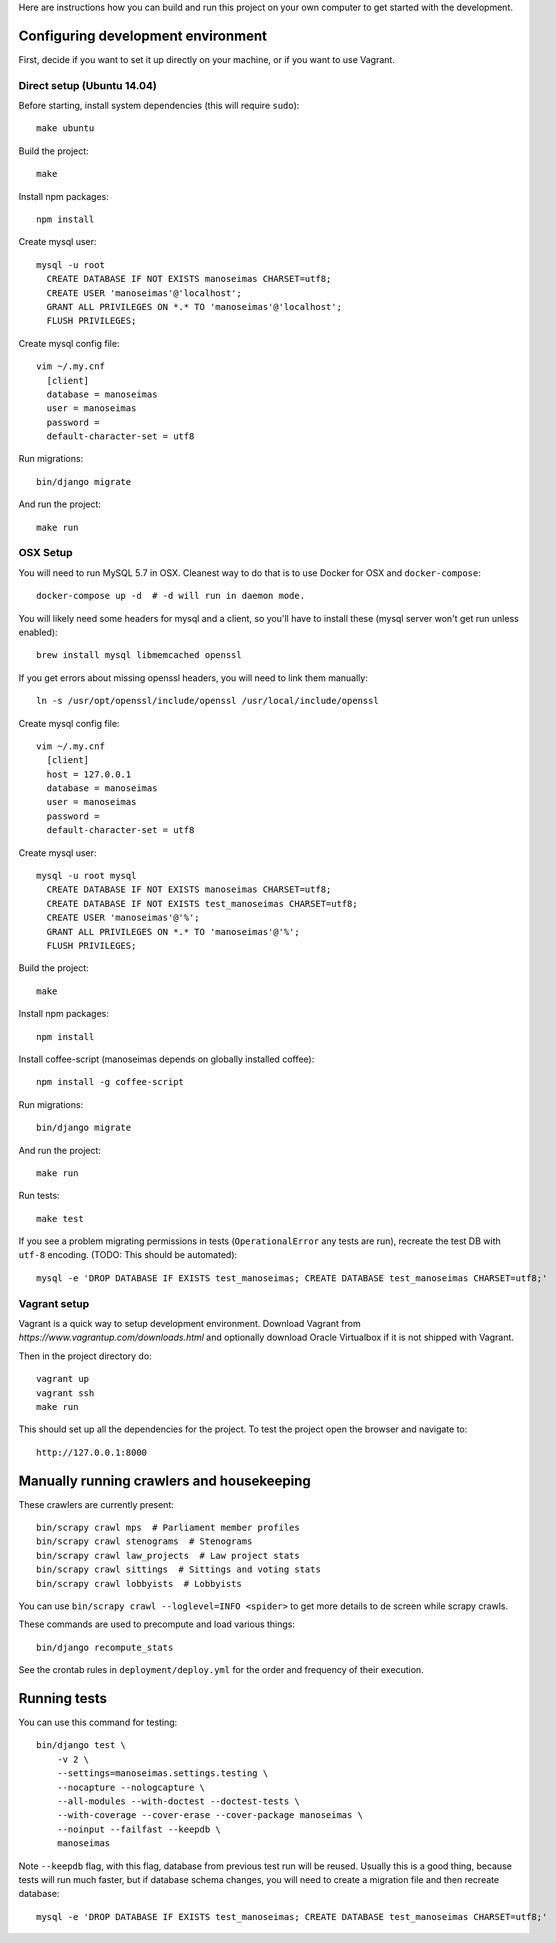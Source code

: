 Here are instructions how you can build and run this project on your own
computer to get started with the development.

Configuring development environment
===================================


First, decide if you want to set it up directly on your machine, or if you want
to use Vagrant.


Direct setup (Ubuntu 14.04)
---------------------------

Before starting, install system dependencies (this will require ``sudo``)::

    make ubuntu

Build the project::

    make

Install npm packages::

    npm install

Create mysql user::

    mysql -u root
      CREATE DATABASE IF NOT EXISTS manoseimas CHARSET=utf8;
      CREATE USER 'manoseimas'@'localhost';
      GRANT ALL PRIVILEGES ON *.* TO 'manoseimas'@'localhost';
      FLUSH PRIVILEGES;

Create mysql config file::

    vim ~/.my.cnf
      [client]
      database = manoseimas
      user = manoseimas
      password =
      default-character-set = utf8

Run migrations::

    bin/django migrate

And run the project::

    make run


OSX Setup
---------

You will need to run MySQL 5.7 in OSX. Cleanest way to do that is to use Docker
for OSX and ``docker-compose``::

    docker-compose up -d  # -d will run in daemon mode.

You will likely need some headers for mysql and a client, so you'll have to install
these (mysql server won't get run unless enabled)::

    brew install mysql libmemcached openssl

If you get errors about missing openssl headers, you will need to link them manually::

    ln -s /usr/opt/openssl/include/openssl /usr/local/include/openssl

Create mysql config file::

    vim ~/.my.cnf
      [client]
      host = 127.0.0.1
      database = manoseimas
      user = manoseimas
      password =
      default-character-set = utf8

Create mysql user::

    mysql -u root mysql
      CREATE DATABASE IF NOT EXISTS manoseimas CHARSET=utf8;
      CREATE DATABASE IF NOT EXISTS test_manoseimas CHARSET=utf8;
      CREATE USER 'manoseimas'@'%';
      GRANT ALL PRIVILEGES ON *.* TO 'manoseimas'@'%';
      FLUSH PRIVILEGES;

Build the project::

    make

Install npm packages::

    npm install

Install coffee-script (manoseimas depends on globally installed coffee)::

    npm install -g coffee-script

Run migrations::

    bin/django migrate

And run the project::

    make run

Run tests::

    make test

If you see a problem migrating permissions in tests (``OperationalError``
any tests are run), recreate the test DB with ``utf-8`` encoding.
(TODO: This should be automated)::

    mysql -e 'DROP DATABASE IF EXISTS test_manoseimas; CREATE DATABASE test_manoseimas CHARSET=utf8;'


Vagrant setup
-------------

Vagrant is a quick way to setup development environment. Download Vagrant from
`https://www.vagrantup.com/downloads.html` and optionally download Oracle
Virtualbox if it is not shipped with Vagrant.

Then in the project directory do::

    vagrant up
    vagrant ssh
    make run

This should set up all the dependencies for the project. To test the project open the
browser and navigate to::

    http://127.0.0.1:8000


Manually running crawlers and housekeeping
==========================================

These crawlers are currently present::

    bin/scrapy crawl mps  # Parliament member profiles
    bin/scrapy crawl stenograms  # Stenograms
    bin/scrapy crawl law_projects  # Law project stats
    bin/scrapy crawl sittings  # Sittings and voting stats
    bin/scrapy crawl lobbyists  # Lobbyists

You can use ``bin/scrapy crawl --loglevel=INFO <spider>`` to get more details
to de screen while scrapy crawls.

These commands are used to precompute and load various things::

    bin/django recompute_stats

See the crontab rules in ``deployment/deploy.yml`` for the order and frequency
of their execution.


Running tests
=============

You can use this command for testing::

  bin/django test \
      -v 2 \
      --settings=manoseimas.settings.testing \
      --nocapture --nologcapture \
      --all-modules --with-doctest --doctest-tests \
      --with-coverage --cover-erase --cover-package manoseimas \
      --noinput --failfast --keepdb \
      manoseimas

Note ``--keepdb`` flag, with this flag, database from previous test run will be
reused. Usually this is a good thing, because tests will run much faster, but
if database schema changes, you will need to create a migration file and then
recreate database::

    mysql -e 'DROP DATABASE IF EXISTS test_manoseimas; CREATE DATABASE test_manoseimas CHARSET=utf8;'
